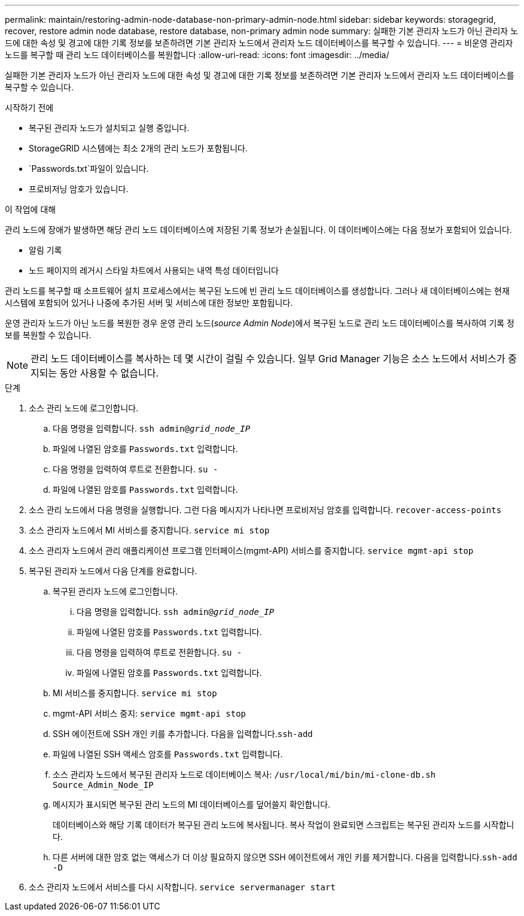 ---
permalink: maintain/restoring-admin-node-database-non-primary-admin-node.html 
sidebar: sidebar 
keywords: storagegrid, recover, restore admin node database, restore database, non-primary admin node 
summary: 실패한 기본 관리자 노드가 아닌 관리자 노드에 대한 속성 및 경고에 대한 기록 정보를 보존하려면 기본 관리자 노드에서 관리자 노드 데이터베이스를 복구할 수 있습니다. 
---
= 비운영 관리자 노드를 복구할 때 관리 노드 데이터베이스를 복원합니다
:allow-uri-read: 
:icons: font
:imagesdir: ../media/


[role="lead"]
실패한 기본 관리자 노드가 아닌 관리자 노드에 대한 속성 및 경고에 대한 기록 정보를 보존하려면 기본 관리자 노드에서 관리자 노드 데이터베이스를 복구할 수 있습니다.

.시작하기 전에
* 복구된 관리자 노드가 설치되고 실행 중입니다.
* StorageGRID 시스템에는 최소 2개의 관리 노드가 포함됩니다.
*  `Passwords.txt`파일이 있습니다.
* 프로비저닝 암호가 있습니다.


.이 작업에 대해
관리 노드에 장애가 발생하면 해당 관리 노드 데이터베이스에 저장된 기록 정보가 손실됩니다. 이 데이터베이스에는 다음 정보가 포함되어 있습니다.

* 알림 기록
* 노드 페이지의 레거시 스타일 차트에서 사용되는 내역 특성 데이터입니다


관리 노드를 복구할 때 소프트웨어 설치 프로세스에서는 복구된 노드에 빈 관리 노드 데이터베이스를 생성합니다. 그러나 새 데이터베이스에는 현재 시스템에 포함되어 있거나 나중에 추가된 서버 및 서비스에 대한 정보만 포함됩니다.

운영 관리자 노드가 아닌 노드를 복원한 경우 운영 관리 노드(_source Admin Node_)에서 복구된 노드로 관리 노드 데이터베이스를 복사하여 기록 정보를 복원할 수 있습니다.


NOTE: 관리 노드 데이터베이스를 복사하는 데 몇 시간이 걸릴 수 있습니다. 일부 Grid Manager 기능은 소스 노드에서 서비스가 중지되는 동안 사용할 수 없습니다.

.단계
. 소스 관리 노드에 로그인합니다.
+
.. 다음 명령을 입력합니다. `ssh admin@_grid_node_IP_`
.. 파일에 나열된 암호를 `Passwords.txt` 입력합니다.
.. 다음 명령을 입력하여 루트로 전환합니다. `su -`
.. 파일에 나열된 암호를 `Passwords.txt` 입력합니다.


. 소스 관리 노드에서 다음 명령을 실행합니다. 그런 다음 메시지가 나타나면 프로비저닝 암호를 입력합니다. `recover-access-points`
. 소스 관리자 노드에서 MI 서비스를 중지합니다. `service mi stop`
. 소스 관리자 노드에서 관리 애플리케이션 프로그램 인터페이스(mgmt-API) 서비스를 중지합니다. `service mgmt-api stop`
. 복구된 관리자 노드에서 다음 단계를 완료합니다.
+
.. 복구된 관리자 노드에 로그인합니다.
+
... 다음 명령을 입력합니다. `ssh admin@_grid_node_IP_`
... 파일에 나열된 암호를 `Passwords.txt` 입력합니다.
... 다음 명령을 입력하여 루트로 전환합니다. `su -`
... 파일에 나열된 암호를 `Passwords.txt` 입력합니다.


.. MI 서비스를 중지합니다. `service mi stop`
.. mgmt-API 서비스 중지: `service mgmt-api stop`
.. SSH 에이전트에 SSH 개인 키를 추가합니다. 다음을 입력합니다.``ssh-add``
.. 파일에 나열된 SSH 액세스 암호를 `Passwords.txt` 입력합니다.
.. 소스 관리자 노드에서 복구된 관리자 노드로 데이터베이스 복사: `/usr/local/mi/bin/mi-clone-db.sh Source_Admin_Node_IP`
.. 메시지가 표시되면 복구된 관리 노드의 MI 데이터베이스를 덮어쓸지 확인합니다.
+
데이터베이스와 해당 기록 데이터가 복구된 관리 노드에 복사됩니다. 복사 작업이 완료되면 스크립트는 복구된 관리자 노드를 시작합니다.

.. 다른 서버에 대한 암호 없는 액세스가 더 이상 필요하지 않으면 SSH 에이전트에서 개인 키를 제거합니다. 다음을 입력합니다.``ssh-add -D``


. 소스 관리자 노드에서 서비스를 다시 시작합니다. `service servermanager start`

